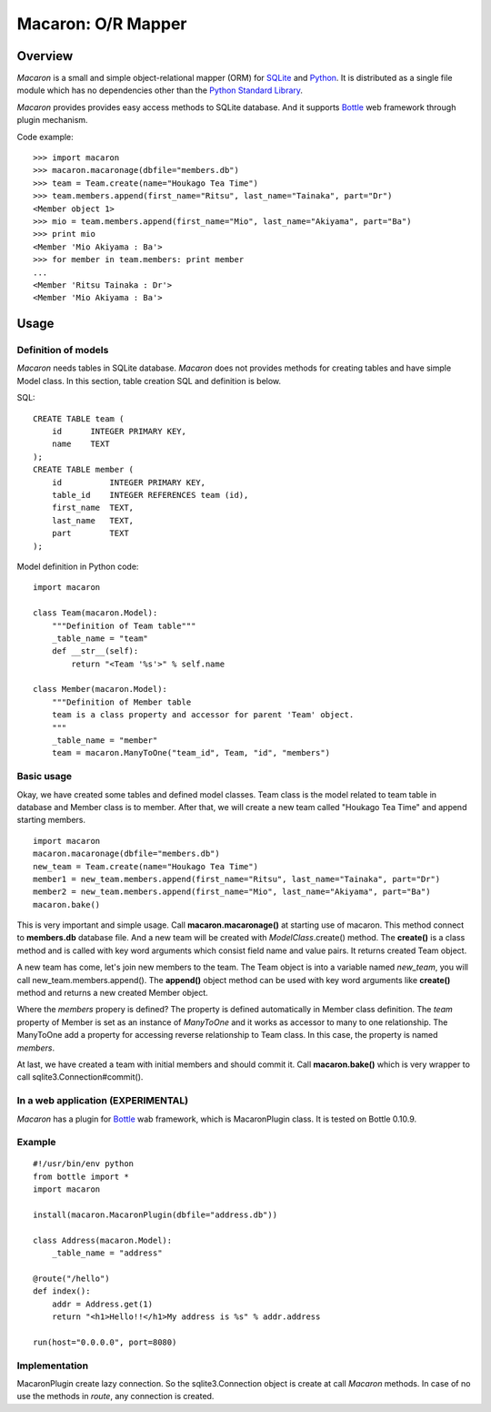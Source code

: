 ﻿.. _Python: http://python.org/
.. _SQLite: http://www.sqlite.org/
.. _Bottle: http://bottlepy.org/

====================
 Macaron: O/R Mapper
====================

Overview
========

*Macaron* is a small and simple object-relational mapper (ORM) for SQLite_ and Python_. It is distributed as a single file module which has no dependencies other than the `Python Standard Library <http://docs.python.org/library/>`_.

*Macaron* provides provides easy access methods to SQLite database. And it supports Bottle_ web framework through plugin mechanism.

Code example::

    >>> import macaron
    >>> macaron.macaronage(dbfile="members.db")
    >>> team = Team.create(name="Houkago Tea Time")
    >>> team.members.append(first_name="Ritsu", last_name="Tainaka", part="Dr")
    <Member object 1>
    >>> mio = team.members.append(first_name="Mio", last_name="Akiyama", part="Ba")
    >>> print mio
    <Member 'Mio Akiyama : Ba'>
    >>> for member in team.members: print member
    ...
    <Member 'Ritsu Tainaka : Dr'>
    <Member 'Mio Akiyama : Ba'>


Usage
=====

Definition of models
--------------------

*Macaron* needs tables in SQLite database. *Macaron* does not provides methods for creating tables and have simple Model class. In this section, table creation SQL and definition is below.

SQL::

    CREATE TABLE team (
        id      INTEGER PRIMARY KEY,
        name    TEXT
    );
    CREATE TABLE member (
        id          INTEGER PRIMARY KEY,
        table_id    INTEGER REFERENCES team (id),
        first_name  TEXT,
        last_name   TEXT,
        part        TEXT
    );

Model definition in Python code::

    import macaron
    
    class Team(macaron.Model):
        """Definition of Team table"""
        _table_name = "team"
        def __str__(self):
            return "<Team '%s'>" % self.name
    
    class Member(macaron.Model):
        """Definition of Member table
        team is a class property and accessor for parent 'Team' object.
        """
        _table_name = "member"
        team = macaron.ManyToOne("team_id", Team, "id", "members")

Basic usage
-----------

Okay, we have created some tables and defined model classes. Team class is the model related to team table in database and Member class is to member. After that, we will create a new team called "Houkago Tea Time" and append starting members.

::

    import macaron
    macaron.macaronage(dbfile="members.db")
    new_team = Team.create(name="Houkago Tea Time")
    member1 = new_team.members.append(first_name="Ritsu", last_name="Tainaka", part="Dr")
    member2 = new_team.members.append(first_name="Mio", last_name="Akiyama", part="Ba")
    macaron.bake()

This is very important and simple usage. Call **macaron.macaronage()** at starting use of macaron. This method connect to **members.db** database file. And a new team will be created with *ModelClass*.create() method. The **create()** is a class method and is called with key word arguments which consist field name and value pairs. It returns created Team object.

A new team has come, let's join new members to the team. The Team object is into a variable named *new_team*, you will call new_team.members.append(). The **append()** object method can be used with key word arguments like **create()** method and returns a new created Member object.

Where the *members* propery is defined? The property is defined automatically in Member class definition. The *team* property of Member is set as an instance of *ManyToOne* and it works as accessor to many to one relationship. The ManyToOne add a property for accessing reverse relationship to Team class. In this case, the property is named *members*.

At last, we have created a team with initial members and should commit it. Call **macaron.bake()** which is very wrapper to call sqlite3.Connection#commit().


In a web application (EXPERIMENTAL)
-----------------------------------
*Macaron* has a plugin for Bottle_ wab framework, which is MacaronPlugin class. It is tested on Bottle 0.10.9.

Example
-------

::

    #!/usr/bin/env python
    from bottle import *
    import macaron
    
    install(macaron.MacaronPlugin(dbfile="address.db"))
    
    class Address(macaron.Model):
        _table_name = "address"
    
    @route("/hello")
    def index():
        addr = Address.get(1)
        return "<h1>Hello!!</h1>My address is %s" % addr.address
    
    run(host="0.0.0.0", port=8080)

Implementation
--------------

MacaronPlugin create lazy connection. So the sqlite3.Connection object is create at call *Macaron* methods. In case of no use the methods in *route*, any connection is created.

